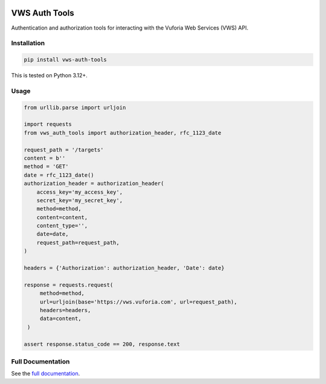 |Build Status| |codecov| |PyPI| |Documentation Status|

VWS Auth Tools
==============

Authentication and authorization tools for interacting with the Vuforia Web Services (VWS) API.

Installation
------------

.. code:: sh

   pip install vws-auth-tools

This is tested on Python 3.12+.

Usage
-----

.. invisible-code-block: python

   from mock_vws import MockVWS
   from mock_vws.database import VuforiaDatabase

   mock = MockVWS(real_http=False)
   database = VuforiaDatabase(
       server_access_key='my_access_key',
       server_secret_key='my_secret_key',
       client_access_key='my_access_key',
       client_secret_key='my_secret_key',
   )
   mock.add_database(database=database)
   mock.__enter__()

.. code-block:: python

   from urllib.parse import urljoin

   import requests
   from vws_auth_tools import authorization_header, rfc_1123_date

   request_path = '/targets'
   content = b''
   method = 'GET'
   date = rfc_1123_date()
   authorization_header = authorization_header(
       access_key='my_access_key',
       secret_key='my_secret_key',
       method=method,
       content=content,
       content_type='',
       date=date,
       request_path=request_path,
   )

   headers = {'Authorization': authorization_header, 'Date': date}

   response = requests.request(
        method=method,
        url=urljoin(base='https://vws.vuforia.com', url=request_path),
        headers=headers,
        data=content,
    )

   assert response.status_code == 200, response.text

.. invisible-code-block: python

   mock.__exit__()

Full Documentation
------------------

See the `full documentation <https://vws-auth-tools.readthedocs.io/en/latest>`__.

.. |Build Status| image:: https://github.com/VWS-Python/vws-auth-tools/workflows/CI/badge.svg
   :target: https://github.com/VWS-Python/vws-auth-tools/actions
.. |codecov| image:: https://codecov.io/gh/VWS-Python/vws-auth-tools/branch/main/graph/badge.svg
   :target: https://codecov.io/gh/VWS-Python/vws-auth-tools
.. |Documentation Status| image:: https://readthedocs.org/projects/vws-auth-tools/badge/?version=latest
   :target: https://vws-auth-tools.readthedocs.io/en/latest/?badge=latest
   :alt: Documentation Status
.. |PyPI| image:: https://badge.fury.io/py/VWS-Auth-Tools.svg
   :target: https://badge.fury.io/py/VWS-Auth-Tools
